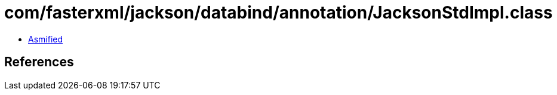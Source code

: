 = com/fasterxml/jackson/databind/annotation/JacksonStdImpl.class

 - link:JacksonStdImpl-asmified.java[Asmified]

== References

